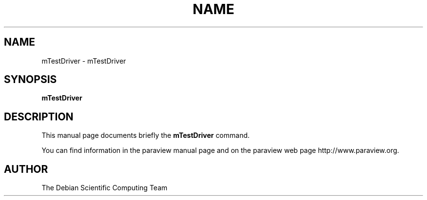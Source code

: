 .TH NAME 1
.\" NAME mTestDriver, SECTION 1
.SH NAME
mTestDriver \- mTestDriver
.SH SYNOPSIS
.B mTestDriver
.br
.SH DESCRIPTION
This manual page documents briefly the
.BR mTestDriver
command.

You can find information in the paraview manual page and on the
paraview web page http://www.paraview.org.

.SH AUTHOR
The Debian Scientific Computing Team
